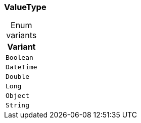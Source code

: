 [#_enum_ValueType]
=== ValueType

[caption=""]
.Enum variants
// tag::enum_constants[]
[cols="~"]
[options="header"]
|===
|Variant
a| `Boolean`
a| `DateTime`
a| `Double`
a| `Long`
a| `Object`
a| `String`
|===
// end::enum_constants[]

